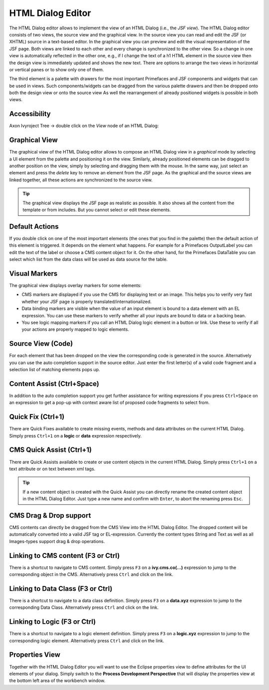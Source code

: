 .. _html-dialog-editor:

HTML Dialog Editor
^^^^^^^^^^^^^^^^^^

The HTML Dialog editor allows to implement the view of an HTML Dialog
(i.e., the *JSF view*). The HTML Dialog editor consists of two views, the
source view and the graphical view. In the source view you can read and
edit the JSF (or XHTML) source in a text-based editor. In the graphical
view you can preview and edit the visual representation of the JSF page.
Both views are linked to each other and every change is synchronized to
the other view. So a change in one view is automatically reflected in
the other one, e.g., if I change the text of a h1 HTML element in the
source view then the design view is immediately updated and shows the
new text. There are options to arrange the two views in horizontal or
vertical panes or to show only one of them.

The third element is a palette with drawers for the most important
Primefaces and JSF components and widgets that can be used in views.
Such components/widgets can be dragged from the various palette drawers
and then be dropped onto both the design view or onto the source view As
well the rearrangement of already positioned widgets is possible in both
views.

|html-editor-image0|


Accessibility
~~~~~~~~~~~~~

Axon Ivyroject Tree -> double click on the *View* node of an HTML
Dialog:

Graphical View
~~~~~~~~~~~~~~

The graphical view of the HTML Dialog editor allows to compose an HTML
Dialog view in a *graphical* mode by selecting a UI element from the
palette and positioning it on the view. Similarly, already positioned
elements can be dragged to another position on the view, simply by
selecting and dragging them with the mouse. In the same way, just select
an element and press the *delete* key to remove an element from the JSF
page. As the graphical and the source views are linked together, all
these actions are synchronized to the source view.

|html-editor-image1|

.. tip::

   The graphical view displays the JSF page as realistic as possible. It
   also shows all the content from the template or from includes. But
   you cannot select or edit these elements.

Default Actions
~~~~~~~~~~~~~~~

If you double click on one of the most important elements (the ones that
you find in the palette) then the default action of this element is
triggered. It depends on the element what happens. For example for a
Primefaces OutputLabel you can edit the text of the label or choose a
CMS content object for it. On the other hand, for the Primefaces
DataTable you can select which list from the data class will be used as
data source for the table.

|html-editor-image2|

Visual Markers
~~~~~~~~~~~~~~

The graphical view displays overlay markers for some elements:

-  CMS markers are displayed if you use the CMS for displaying text or
   an image. This helps you to verify very fast whether your JSF page is
   properly translated/internationalized.

-  Data binding markers are visible when the value of an input element
   is bound to a data element with an EL expression. You can use these
   markers to verify whether all your inputs are bound to data or a
   backing bean.

-  You see logic mapping markers if you call an HTML Dialog logic element
   in a button or link. Use these to verify if all your actions are
   properly mapped to logic elements.

|html-editor-image3|

Source View (Code)
~~~~~~~~~~~~~~~~~~

For each element that has been dropped on the view the corresponding
code is generated in the source. Alternatively you can use the auto
completion support in the source editor. Just enter the first letter(s)
of a valid code fragment and a selection list of matching elements pops
up.

|html-editor-image4|

Content Assist (Ctrl+Space)
~~~~~~~~~~~~~~~~~~~~~~~~~~~

In addition to the auto completion support you get further assistance
for writing expressions if you press ``Ctrl+Space`` on an expression to
get a pop-up with context aware list of proposed code fragments to
select from.

|html-editor-image5|

Quick Fix (Ctrl+1)
~~~~~~~~~~~~~~~~~~

There are Quick Fixes available to create missing events, methods and
data attributes on the current HTML Dialog. Simply press ``Ctrl+1`` on a
**logic** or **data** expression respectively.

|html-editor-image6|

CMS Quick Assist (Ctrl+1)
~~~~~~~~~~~~~~~~~~~~~~~~~

There are Quick Assists available to create or use content objects in
the current HTML Dialog. Simply press ``Ctrl+1`` on a text attribute or
on text between xml tags.

|html-editor-image7|

.. tip::

   If a new content object is created with the Quick Assist you can
   directly rename the created content object in the HTML Dialog Editor.
   Just type a new name and confirm with ``Enter``, to abort the
   renaming press ``Esc``.


.. _html-dialog-editor-dragndrop:

CMS Drag & Drop support
~~~~~~~~~~~~~~~~~~~~~~~

CMS contents can directly be dragged from the CMS View into the HTML
Dialog Editor. The dropped content will be automatically converted into
a valid JSF tag or EL-expression. Currently the content types String and
Text as well as all Images-types support drag & drop operations.

|html-editor-image8|

Linking to CMS content (F3 or Ctrl)
~~~~~~~~~~~~~~~~~~~~~~~~~~~~~~~~~~~

There is a shortcut to navigate to CMS content. Simply press ``F3`` on a
**ivy.cms.co(...)** expression to jump to the corresponding object in
the CMS. Alternatively press ``Ctrl`` and click on the link.

Linking to Data Class (F3 or Ctrl)
~~~~~~~~~~~~~~~~~~~~~~~~~~~~~~~~~~

There is a shortcut to navigate to a data class definition. Simply press
``F3`` on a **data.xyz** expression to jump to the corresponding Data
Class. Alternatively press ``Ctrl`` and click on the link.

Linking to Logic (F3 or Ctrl)
~~~~~~~~~~~~~~~~~~~~~~~~~~~~~

There is a shortcut to navigate to a logic element definition. Simply
press ``F3`` on a **logic.xyz** expression to jump to the corresponding
logic element. Alternatively press ``Ctrl`` and click on the link.

Properties View
~~~~~~~~~~~~~~~

Together with the HTML Dialog Editor you will want to use the Eclipse
properties view to define attributes for the UI elements of your dialog.
Simply switch to the **Process Development Perspective** that will
display the properties view at the bottom left area of the workbench
window.

.. |html-editor-image0| image:: /_images/html-dialog-editor/html-dialog-editor.png
.. |html-editor-image1| image:: /_images/html-dialog-editor/html-dialog-editor-graphicalview.png
.. |html-editor-image2| image:: /_images/html-dialog-editor/html-dialog-editor-defaultaction.png
.. |html-editor-image3| image:: /_images/html-dialog-editor/html-dialog-editor-overlaymarkers.png
.. |html-editor-image4| image:: /_images/html-dialog-editor/x-html-editor-source.png
.. |html-editor-image5| image:: /_images/html-dialog-editor/html-dialog-editor-contentassist.png
.. |html-editor-image6| image:: /_images/html-dialog-editor/html-dialog-editor-quickfix.png
.. |html-editor-image7| image:: /_images/html-dialog-editor/html-dialog-editor-quickassist.png
.. |html-editor-image8| image:: /_images/html-dialog-editor/x-html-editor-cms-dnd.png
